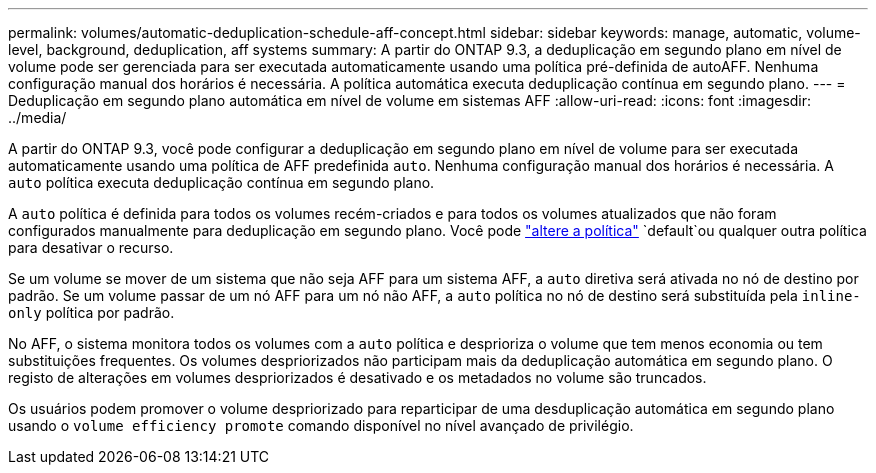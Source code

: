 ---
permalink: volumes/automatic-deduplication-schedule-aff-concept.html 
sidebar: sidebar 
keywords: manage, automatic, volume-level, background, deduplication, aff systems 
summary: A partir do ONTAP 9.3, a deduplicação em segundo plano em nível de volume pode ser gerenciada para ser executada automaticamente usando uma política pré-definida de autoAFF. Nenhuma configuração manual dos horários é necessária. A política automática executa deduplicação contínua em segundo plano. 
---
= Deduplicação em segundo plano automática em nível de volume em sistemas AFF
:allow-uri-read: 
:icons: font
:imagesdir: ../media/


[role="lead"]
A partir do ONTAP 9.3, você pode configurar a deduplicação em segundo plano em nível de volume para ser executada automaticamente usando uma política de AFF predefinida `auto`. Nenhuma configuração manual dos horários é necessária. A `auto` política executa deduplicação contínua em segundo plano.

A `auto` política é definida para todos os volumes recém-criados e para todos os volumes atualizados que não foram configurados manualmente para deduplicação em segundo plano. Você pode link:assign-volume-efficiency-policy-task.html["altere a política"] `default`ou qualquer outra política para desativar o recurso.

Se um volume se mover de um sistema que não seja AFF para um sistema AFF, a `auto` diretiva será ativada no nó de destino por padrão. Se um volume passar de um nó AFF para um nó não AFF, a `auto` política no nó de destino será substituída pela `inline-only` política por padrão.

No AFF, o sistema monitora todos os volumes com a `auto` política e desprioriza o volume que tem menos economia ou tem substituições frequentes. Os volumes despriorizados não participam mais da deduplicação automática em segundo plano. O registo de alterações em volumes despriorizados é desativado e os metadados no volume são truncados.

Os usuários podem promover o volume despriorizado para reparticipar de uma desduplicação automática em segundo plano usando o `volume efficiency promote` comando disponível no nível avançado de privilégio.
